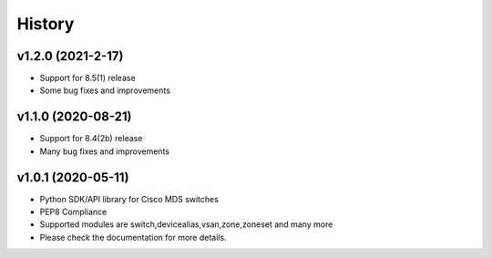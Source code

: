 .. :changelog:

=======
History
=======

v1.2.0 (2021-2-17)
---------------------

* Support for 8.5(1) release
* Some bug fixes and improvements

v1.1.0 (2020-08-21)
---------------------

* Support for 8.4(2b) release
* Many bug fixes and improvements

v1.0.1 (2020-05-11)
---------------------

* Python SDK/API library for Cisco MDS switches
* PEP8 Compliance
* Supported modules are switch,devicealias,vsan,zone,zoneset and many more
* Please check the documentation for more details.